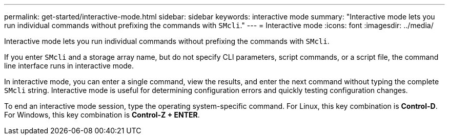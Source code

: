 ---
permalink: get-started/interactive-mode.html
sidebar: sidebar
keywords: interactive mode
summary: "Interactive mode lets you run individual commands without prefixing the commands with `SMcli`."
---
= Interactive mode
:icons: font
:imagesdir: ../media/

[.lead]
Interactive mode lets you run individual commands without prefixing the commands with `SMcli`.

If you enter `SMcli` and a storage array name, but do not specify CLI parameters, script commands, or a script file, the command line interface runs in interactive mode.

In interactive mode, you can enter a single command, view the results, and enter the next command without typing the complete `SMcli` string. Interactive mode is useful for determining configuration errors and quickly testing configuration changes.

To end an interactive mode session, type the operating system-specific command. For Linux, this key combination is *Control-D*. For Windows, this key combination is *Control-Z + ENTER*.
